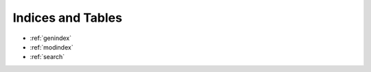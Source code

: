 .. _indices:

Indices and Tables
==================

* :ref:`genindex`
* :ref:`modindex`
* :ref:`search`
